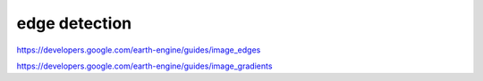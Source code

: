 edge detection
===============

https://developers.google.com/earth-engine/guides/image_edges

https://developers.google.com/earth-engine/guides/image_gradients
